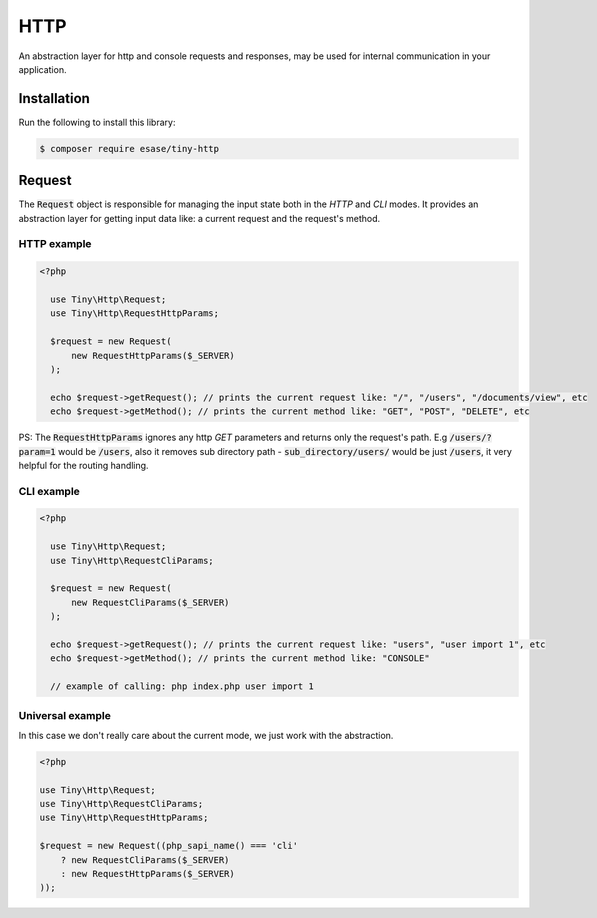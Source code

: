 .. _index-http-label:

HTTP
====

An abstraction layer for http and console requests and responses, may be used for internal communication in your application.

Installation
------------

Run the following to install this library:


.. code-block:: bash

    $ composer require esase/tiny-http

Request
-------

The :code:`Request` object is responsible for managing the input state both in the `HTTP` and `CLI` modes.
It provides an abstraction layer for getting input data like: a current request and the request's method.

------------
HTTP example
------------

.. code-block:: php

    <?php

      use Tiny\Http\Request;
      use Tiny\Http\RequestHttpParams;

      $request = new Request(
          new RequestHttpParams($_SERVER)
      );

      echo $request->getRequest(); // prints the current request like: "/", "/users", "/documents/view", etc
      echo $request->getMethod(); // prints the current method like: "GET", "POST", "DELETE", etc

PS: The :code:`RequestHttpParams` ignores any http `GET` parameters and returns only the request's path.
E.g :code:`/users/?param=1` would be :code:`/users`, also it removes sub directory path - :code:`sub_directory/users/` would be just :code:`/users`, it very
helpful for the routing handling.

-----------
CLI example
-----------

.. code-block:: php

    <?php

      use Tiny\Http\Request;
      use Tiny\Http\RequestCliParams;

      $request = new Request(
          new RequestCliParams($_SERVER)
      );

      echo $request->getRequest(); // prints the current request like: "users", "user import 1", etc
      echo $request->getMethod(); // prints the current method like: "CONSOLE"

      // example of calling: php index.php user import 1

-----------------
Universal example
-----------------

In this case we don't really care about the current mode, we just work with the abstraction.

.. code-block:: php

    <?php

    use Tiny\Http\Request;
    use Tiny\Http\RequestCliParams;
    use Tiny\Http\RequestHttpParams;

    $request = new Request((php_sapi_name() === 'cli'
        ? new RequestCliParams($_SERVER)
        : new RequestHttpParams($_SERVER)
    ));
